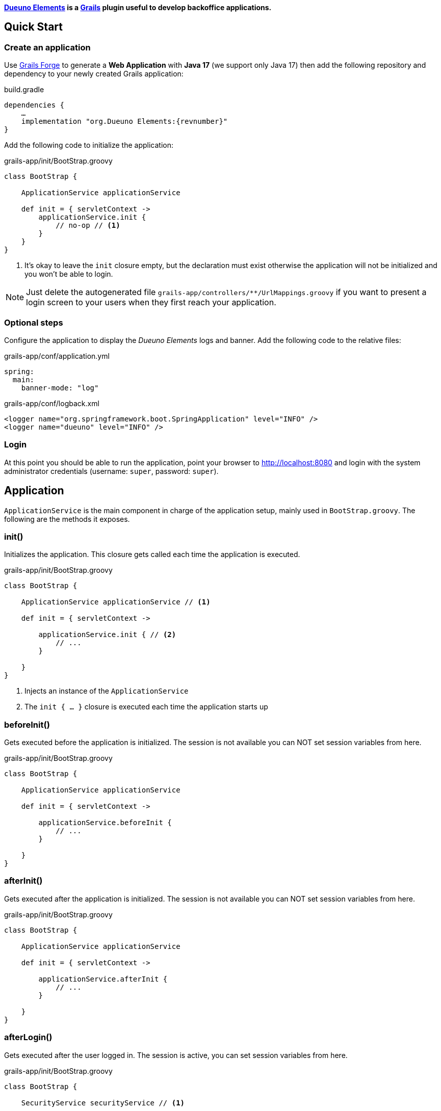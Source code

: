 
*<<1-introduction.adoc#_goals, Dueuno Elements>> is a https://grails.org/[Grails,window=_blank] plugin useful to develop backoffice applications.*

== Quick Start
=== Create an application
Use https://start.grails.org[Grails Forge,window=_blank] to generate a *Web Application* with *Java 17* (we support only Java 17) then add the following repository and dependency to your newly created Grails application:

.build.gradle
[source,groovy,subs="attributes,normal"]
----
dependencies {
    ...
    implementation "org.Dueuno Elements:{revnumber}"
}
----

Add the following code to initialize the application:

.grails-app/init/BootStrap.groovy
[source,groovy]
----
class BootStrap {

    ApplicationService applicationService

    def init = { servletContext ->
        applicationService.init {
            // no-op // <1>
        }
    }
}
----
<1> It's okay to leave the `init` closure empty, but the declaration must exist otherwise the application will not be initialized and you won't be able to login.

NOTE: Just delete the autogenerated file `grails-app/controllers/**/UrlMappings.groovy` if you want to present a login screen to your users when they first reach your application.

=== Optional steps
Configure the application to display the _Dueuno Elements_ logs and  banner. Add the following code to the relative files:

.grails-app/conf/application.yml
[source,yaml]
----
spring:
  main:
    banner-mode: "log"
----

.grails-app/conf/logback.xml
[source,xml]
----
<logger name="org.springframework.boot.SpringApplication" level="INFO" />
<logger name="dueuno" level="INFO" />
----

=== Login
At this point you should be able to run the application, point your browser to http://localhost:8080[window=_blank] and login with the system administrator credentials (username: `super`, password: `super`).

[[application]]
== Application
`ApplicationService` is the main component in charge of the application setup, mainly used in `BootStrap.groovy`. The following are the methods it exposes.

=== init()
Initializes the application. This closure gets called each time the application is executed.

.grails-app/init/BootStrap.groovy
[source,groovy]
----
class BootStrap {

    ApplicationService applicationService // <1>

    def init = { servletContext ->

        applicationService.init { // <2>
            // ...
        }

    }
}
----
<1> Injects an instance of the `ApplicationService`
<2> The `init { ... }` closure is executed each time the application starts up

=== beforeInit()
Gets executed before the application is initialized. The session is not available you can NOT set session variables from here.

.grails-app/init/BootStrap.groovy
[source,groovy]
----
class BootStrap {

    ApplicationService applicationService

    def init = { servletContext ->

        applicationService.beforeInit {
            // ...
        }

    }
}
----

=== afterInit()
Gets executed after the application is initialized. The session is not available you can NOT set session variables from here.

.grails-app/init/BootStrap.groovy
[source,groovy]
----
class BootStrap {

    ApplicationService applicationService

    def init = { servletContext ->

        applicationService.afterInit {
            // ...
        }

    }
}
----

=== afterLogin()
Gets executed after the user logged in. The session is active, you can set session variables from here.

.grails-app/init/BootStrap.groovy
[source,groovy]
----
class BootStrap {

    SecurityService securityService // <1>

    def init = { servletContext ->

        securityService.afterLogin {
            // ...
        }

    }
}
----
<1> Injects an instance of the `SecurityService`

=== afterLogout()
Gets executed after the user logged in. The session is NOT active, you can NOT manage session variables from here.

.grails-app/init/BootStrap.groovy
[source,groovy]
----
class BootStrap {

    SecurityService securityService // <1>

    def init = { servletContext ->

        securityService.afterLogout {
            // ...
        }

    }
}
----
<1> Injects an instance of the `SecurityService`

=== onInstall()
Installs the application. This closure gets called only once when the application is run for the first time. It is executed for the DEFAULT tenant and when a new tenant is created from the super admin GUI.

.grails-app/init/BootStrap.groovy
[source,groovy]
----
class BootStrap {

    ApplicationService applicationService

    def init = { servletContext ->

        applicationService.onInstall { String tenantId -> //<1>
            // ...
        }

    }
}
----
<1> The `tenantId` tells what tenant is being installed

=== onSystemInstall()
Gets executed only the first time the application is run.

.grails-app/init/BootStrap.groovy
[source,groovy]
----
class BootStrap {

    ApplicationService applicationService

    def init = { servletContext ->

        applicationService.onSystemInstall {
            // ...
        }

    }
}
----

=== onPluginInstall()
Gets executed only the first time the application is run. It is used to install plugins.

.grails-app/init/BootStrap.groovy
[source,groovy]
----
class BootStrap {

    ApplicationService applicationService

    def init = { servletContext ->

        applicationService.onPluginInstall { String tenantId ->
            // ...
        }

    }
}
----

=== onDevInstall()
Gets executed only once if the application is run from the IDE (only when the development environment is active). You can use this to preload data to test the application.

This closure will NOT be executed when the application is run as JAR, WAR or when the test environment is active.

.grails-app/init/BootStrap.groovy
[source,groovy]
----
class BootStrap {

    ApplicationService applicationService

    def init = { servletContext ->

        applicationService.onDevInstall { String tenantId ->
            // ...
        }

    }
}
----

=== onUpdate()
On application releases, may you need to update the database or any other component, you can programmatically do it adding an `onUpdate` closure.

These closures get executed only once when the application starts up. The execution order is defined by the argument, in alphabetical order.

.grails-app/init/BootStrap.groovy
[source,groovy]
----
class BootStrap {

    ApplicationService applicationService

    def init = { servletContext -> // <1>

        applicationService.onUpdate('2021-01-03') { String tenantId ->
            println "${tenantId}: UPDATE N.2"
        }

        applicationService.onUpdate('2021-01-02') { String tenantId ->
            println "${tenantId}: UPDATE N.1"
        }

        applicationService.onUpdate('2021-01-05') { String tenantId ->
            println "${tenantId}: UPDATE N.4"
        }

        applicationService.onUpdate('2021-01-04') { String tenantId ->
            println "${tenantId}: UPDATE N.3"
        }
    }
}
----
<1> The closures will be executed in the following order based on the specified version string: `2021-01-02`, `2021-01-03`, `2021-01-04`, `2021-01-05`.

=== registerPrettyPrinter()
Registers a string template to render an instance of a specific _Class_. A pretty printer can be registered with just a name, in this case it must be explicitly assigned to a Control when defining it.

.grails-app/init/BootStrap.groovy
[source,groovy]
----
class BootStrap {

    ApplicationService applicationService

    def init = { servletContext ->

        applicationService.init {
            registerPrettyPrinter(TProject, '${it.name}') //<1>
            registerPrettyPrinter('PROJECT_ID', '${it.padLeft(4, "0")}') // <2>
        }

    }
}
----
<1> Registers a pretty printer for the `TProject` domain class. The `it` variable will refer to an instance of a `TProject` in this case we will display the `name` property
<2> Registers a pretty printer called `PROJECT_ID`. Since we know that the project id is going to be a `String` we can call the `padLeft()` method on it

=== registerTransformer()
Registers a callback used to render an instance of a specific _Class_. To make it work it must be explicitly assigned to a Control when defining it.

NOTE: The closure will receive the value that is being transformed and must return a _String_.

****
IMPORTANT: Be careful when using transformers since it may impact performances when the closure takes long time to execute.
****

.grails-app/init/BootStrap.groovy
[source,groovy]
----
class BootStrap {

    ApplicationService applicationService
    SecurityService securityService

    def init = { servletContext ->

        applicationService.init {
            registerTransformer('USER_FULLNAME') { Object value ->
                return securityService.getUserByUsername(value).fullname
            }
        }

    }
}
----

=== registerCredits()
Registers a role along with the people who took that role during the development of the project. When a credit reference is registered a new menu item will appear in the _User Menu_.

.grails-app/init/BootStrap.groovy
[source,groovy]
----
class BootStrap {

    ApplicationService applicationService

    def init = { servletContext ->

        applicationService.init {
            registerCredits('Application Development', 'Francesco Piceghello', 'Gianluca Sartori')
        }

    }
}
----

[[features]]
== Features
A _Dueuno Elements_ application is a container for a finite set of features that you want to expose to the users. Features are defined in the `init` closure. The main menu on the right side of the GUI lists all the features accessible by a user depending on its privileges.

Once defined, features are than implemented in <<controllers>>.

[[registerFeature]]
=== registerFeature()
Registers a Feature.

.grails-app/init/BootStrap.groovy
[source,groovy]
----
class BootStrap {

    ApplicationService applicationService

    def init = { servletContext ->

        applicationService.init {
            registerFeature(
                    controller: 'book', // <1>
                    action: 'index', // <2>
                    icon: 'fa-book', // <3>
                    authorities: ['ROLE_CAN_EDIT_BOOKS'] // <4>
            )
            registerFeature(
                    controller: 'read',
                    icon: 'fa-glasses',
            )

            registerFeature(
                    controller: 'configuration', // <5>
            )
            registerFeature(
                    parent: 'configuration', // <6>
                    controller: 'authors',
                    icon: 'fa-user',
            )
            registerFeature(
                    parent: 'configuration',
                    controller: 'publishers',
                    icon: 'fa-user-shield',
            )
        }

    }
}
----
<1> Name of the controller that implements the feature
<2> Name of the action to execute when the feature is clicked (default: `index`)
<3> Menu item icon, you can choose one from https://fontawesome.com/[Font Awesome,window=_blank]
<4> The feature will be displayed only to the users configured with the roles in the list (default: `ROLE_USER`)
<5> A feature with just a controller can be created to group features. This will become the parent feature.
<6> Tells the feature which one is its parent

****
IMPORTANT: The controller class must be annotated with `@Secured(['ROLE_CAN_EDIT_BOOKS'])` to actually block all users without that authority from accessing the feature. See: <<controllers>>
****

Available options:

[cols="2,2,6a"]
|===
|Name|Type|Description

|`controller`
|`String`
|The name of the controller that implements the feature

|`action`
|`String`
|_(OPTIONAL)_ The name of the action to execute (default: `index`)

|`params`
|`Map<String, Object>`
|_(OPTIONAL)_ Parameters to add when calling the `action` or `url`

|`submit`
|`List<String>`
|_(OPTIONAL)_ List of the component names that will be processed to retrieve the values to be passed when calling the `action` or `url`

|`icon`
|`String`
|_(OPTIONAL)_ Menu item icon, you can choose one from https://fontawesome.com/[Font Awesome,window=_blank]

|`authorities`
|`List<String>`
|_(OPTIONAL)_ The feature will be displayed only to the users configured with the roles in the list (default: `ROLE_USER`)

|`favourite`
|`Boolean`
|_(OPTIONAL)_ If `true` the feature will be displayed on the bookmark page as well (accessible clicking the home menu)

|`url`
|`String`
|_(OPTIONAL)_ An absolute URL. When specified it takes precedence so `controller` and `action` won't be taken into account

|`direct`
|`Boolean`
|_(OPTIONAL)_ Menu items are URLs managed by _Dueuno Elements_. When set to `true` the URL gets managed directly by the browser without any processing

|`target`
|`String`
|_(OPTIONAL)_ The feature will be displayed in a new browser tab with the provided name

|`targetNew`
|`String`
|_(OPTIONAL)_ The feature will be displayed in a new browser tab (`_blank`)

|`confirmMessage`
|`String`
|_(OPTIONAL)_ Message to display before the feature is displayed giving the option to cancel or confirm the operation

|`infoMessage`
|`String`
|_(OPTIONAL)_ If set, the message will be displayed instead of the feature
|===

=== registerUserFeature()
Registers a Feature in the _User Menu_. For the available options see: <<registerFeature>>

.grails-app/init/BootStrap.groovy
[source,groovy]
----
class BootStrap {

    ApplicationService applicationService

    def init = { servletContext ->

        applicationService.init {
            registerUserFeature(
                    controller: 'manual',
                    icon: 'fa-book',
                    targetNew: true,
            )
        }

    }
}
----

[[controllers]]
== Controllers & Actions

=== Controllers
A controller is a container for a set of actions. When a user interacts with the GUI an Action could be called to execute some logic. Actions are grouped in controllers so we can split and organize the application to fit the business domain.

A Controller is a Groovy class and each method is an Action. In the following example we see the structure of a _Dueuno Elements_ controller for a CRUD operation.

.grails-app/controllers/BookController.groovy
[source,groovy]
----
@Secured(['ROLE_CAN_EDIT_BOOKS']) // <1>
class BookController implements ElementsController { // <2>

    def index() {
        // will display a list of books
    }

    def create() { //<3>
        // will display a form with book title and author
    }

    def onCreate() { // <3>
        // will create the book record on the database
    }

    def edit() {
        // will display the details of a book
    }

    def onEdit() {
        // will update the book record on the database
    }

    def onDelete() {
        // will delete a book from the database
    }
}
----
<1> The `@Secured` annotation let all the actions from this controller be accessed only by users with the `ROLE_CAN_EDIT_BOOKS` authority.
<2> Implementing `ElementsController` the _Dueuno Elements_ API will become available
<3> As a convention, all actions building and displaying a GUI are named after a verb or a name while all actions that execute a business logic are identified by a name starting with `on`.

=== Actions
An Action can implement an interactive Graphic User Interface (GUI) or act as an entry point to do some business logic and, if needed, update the user interface.

We don't implement the business logic directly into actions, we do it into https://docs.grails.org/latest/guide/services.html[Grails Services,window=_blank], following Grails conventions and best practices.

To display a GUI we need to build one using <<contents>> and <<components>>. In the following example we create a GUI to list, create and edit books:

.grails-app/controllers/BookController.groovy
[source,groovy]
----
@Secured(['ROLE_CAN_EDIT_BOOKS'])
class BookController implements ElementsController {

    BookService bookService // <1>

    def index() {
        def c = createContent(ContentList) // <2>

        c.table.with {
            columns = [
                    'title',
                    'author',
            ]
            body = bookService.list()
        }

        display content: c
    }

    private buildForm(Map obj = null) {
        def c = obj // <3>
                ? createContent(ContentEdit)
                : createContent(ContentCreate)

        c.form.with {
            addField(
                    class: TextField,
                    id: 'title',
            )
            addField(
                    class: TextField,
                    id: 'author',
            )
        }

        if (obj) {
            c.form.values = obj
        }

        return c
    }

    def create() {
        def c = buildForm()
        display content: c, modal: true
    }

    def edit() {
        def book = bookService.get(params.id)
        def c = buildForm(book)
        display content: c, modal: true
    }
}
----
<1> The `BookService` service implements the business logic
<2> `createContent()` instantiates one of the available <<contents>> to display a list of records
<2> Each action ends with a `display` statement that renders the composed GUI to the browser
<3> The GUI we build for the `create` and `edit` actions is the same. We make sure to use the appropriate content for creating and editing (See <<contents>>)

We implement a `BookService` service with CRUD operations to manage a simple in memory database.

.grails-app/services/BookService.groovy
[source,groovy]
----
class BookService {

    private static final data = [
            [id: 1, title: 'The Teachings of Don Juan', author: 'Carlos Castaneda', description: 'This is a nice fictional book'],
            [id: 2, title: 'The Antipodes of the Mind', author: 'Benny Shanon', description: 'This is a nice scientific book'],
    ]

    List<Map> list() {
        return data
    }

    Map get(Serializable id) {
        return data.find { it.id == id }
    }

    void create(Map record) {
        record.id = data.size() + 1
        data.add(record)
    }

    void update(Map record) {
        if (!record.id) throw new Exception("'id' required to update a record!")
        Map item = data.find { it.id == record.id }
        if (item) {
            item.title == record.title
            item.author = record.author
        }
    }

    void delete(Serializable id) {
        data.removeAll { it.id == id }
    }
}
----

Book listing:

image::../images/reference-book-list.png[Book listing]

Editing a book:

image::../images/reference-book-edit.png[Editing a book]

[[validation]]
=== Validation
Input from the user must be validated before we can save it. We can use the standard https://docs.grails.org/latest/guide/validation.html[Gails Validation,window=_blank] to make this happen.

For the purpose of this document we are going to use the https://docs.grails.org/latest/guide/validation.html#:~:text=11.6%20Applying%20Validation%20to%20Other%20Classes[Validateable Trait,window=_blank] to check that the fields are not null and the title is unique. Please refer to the https://docs.grails.org/latest/guide/validation.html[Grails Validation,window=_blank] documentation to see all possible options.

.grails-app/controllers/BookValidator.groovy
[source,groovy]
----
class BookValidator implements Validateable {

    String title
    String author

    BookService bookService

    static constraints = {
        title validator: { Object val, BookValidator obj, Errors errors ->
            if (obj.bookService.getByTitle(val)) {
                errors.rejectValue('title', 'unique')
            }
        }
    }
}
----

When rejecting values you can use the following default messages:
[cols="2,8a"]
|===
|Code|Message

|`range.toosmall`
|Value between {3} and {4}
|`range.toobig`
|Value between {3} and {4}
|`matches.invalid`
|Does not match pattern [{3}]
|`notEqual`
|Cannot be {3}
|`not.inList`
|Choose one of {3}
|`max.exceeded`
|Maximum value {3}
|`maxSize.exceeded`
|Maximum size {3}
|`min.notmet`
|Minimum value {3}
|`minSize.notmet`
|Minimum size {3}
|`url.invalid`
|Not a valid URL
|`email.invalid`
|Not a valid e-mail
|`creditCard.invalid`
|Not a valid card number
|`unique`
|Already exists
|`nullable`
|Required
|`blank`
|Required
|===

We can now implement the whole CRUD interface:

.grails-app/controllers/BookController.groovy
[source,groovy]
----
class BookController implements ElementsController {

    BookService bookService

    def index() {
        def c = createContent(ContentList)

        c.table.with {
            columns = [
                    'title',
                    'author',
            ]
            body = bookService.list()
        }

        display content: c
    }

    private buildForm(Map obj = null) {
        def c = obj
                ? createContent(ContentEdit)
                : createContent(ContentCreate)

        c.form.with {
            addField(
                    class: TextField,
                    id: 'title',
            )
            addField(
                    class: TextField,
                    id: 'author',
            )
        }

        if (obj) {
            c.form.values = obj
        }

        return c
    }

    def create() {
        def c = buildForm()
        display content: c, modal: true
    }

    def onCreate(BookValidator obj) { // <2>
        if (obj.hasErrors()) {
            display errors: obj // <1>
            return
        }

        bookService.create(params)
        display action: 'index'
    }

    def edit() {
        def book = bookService.get(params.id)
        def c = buildForm(book)
        display content: c, modal: true
    }

    def onEdit(BookValidator obj) { // <2>
        if (obj.hasErrors()) {
            display errors: obj // <1>
            return
        }

        bookService.update(params)
        display action: 'index'
    }

    def onDelete() { // <2>
        try {
            bookService.delete(params.id)
            display action: 'index'

        } catch (Exception e) {
            display exception: e
        }
    }
}
----
<1> We use our `BookValidator` class to make sure the fields are not `null` and the title is unique and, in case, highlight the invalid fields
<2> The name of these methods is defined by the `ContentList`, `ContentCreate` and `ContentEdit` contents, you can see them in your browser hovering the mouse over the `Delete`, `Create` and `Save` buttons (look the bottom left of your browser to see which URL is going to be called when clicking the buttons)

image::../images/reference-book-validation.png[Book listing]

=== Internationalization (i18n)
When building the GUI, _Dueuno Elements_ automatically suggests labels for any relevant component requiring a text. To translate those labels we just copy them to its corresponding `grails-app/i18n/messages_*.properties` file giving them a translation.

For example to enable the English and Italian languages we can do as follows.

English:

.grails-app/i18n/messages.properties.groovy
[source]
----
shell.book=Books
shell.read=Read
book.index.header.title=Books
book.create.header.title=New Book
book.edit.header.title=Book
book.title=Title
book.author=Author
----

image::../images/reference-book-list-en.png[Book listing]
image::../images/reference-book-edit-en.png[Editing a book]

Italian:

.grails-app/i18n/messages_it.properties.groovy
[source]
----
shell.book=Libri
shell.read=Leggi
book.index.header.title=Libri
book.create.header.title=Nuovo libro
book.edit.header.title=Libro
book.title=Titolo
book.author=Autore
----

image::../images/reference-book-list-it.png[Book listing]
image::../images/reference-book-edit-it.png[Editing a book]

The _User Menu_ will automatically display the available languages based on the presence of their language files.

image::../images/reference-book-languages.png[Available languages]

=== display()
The most relevant feature of _Dueuno Elements_ is the `display` method. It renders the GUI on the server and sends is to the browser.

You can call `display` with one or more of the following parameters:

[cols="2,2,6a"]
|===
|Name|Type|Description

|`controller`
|`String`
|The name of the controller to redirect to. If no `action` is specified the `index` action will be displayed

|`action`
|`String`
|The name of the action to redirect to. If no `controller` is specified the current controller will be used

|`params`
|`Map<String, Object>`
|The params to pass when redirecting to a `controller` or `action`

|`content`
|`PageContent`
|The content to display (See <<contents>>)

|`transition`
|`Transition`
|The transition to display (See <<transitions>>)

|`modal`
|`Boolean`
|Whether to display the content in a modal dialog or not

|`wide`
|`Boolean`
|When displaying the content as `modal` the dialog will be wider.

|`fullscreen`
|`Boolean`
|When displaying the content as `modal` the dialog will fit the whole browser window size.

|`closeButton`
|`Boolean`
|When displaying the content as `modal` the dialog will present a close button on the top-left side to let the user close the dialog cancelling the operation (Default: `true`).

|`errors`
|`org.springframework.validation.Errors`
|Validation errors to display (See <<validation>>)

|`errorMessage`
|`String`
|Message to display in a message box to the user

|`exception`
|`Exception`
|Exception to display in a message box to the user

|`message`
|`String`
|Message to display in a message box to the user
|===

[[transitions]]
== Transitions
A Transition is a set of instructions sent from the server to the client (browser) to alter the currently displayed content. For instance, when selecting a book from a list we want a text field to be populated with its description. To implement such behaviours we use transitions.

NOTE: Please refer to <<controls>> and <<components>> to see what events are available to each component.

NOTE: Refer to <<websockets>> to understand how to trigger events programmatically from sources other than the user input.

.grails-app/controllers/ReadController.groovy
[source,groovy]
----
class ReadController implements ElementsController {

    BookService bookService

    def index() {
        def c = createContent(ContentForm)

        c.header.removeNextButton()

        c.form.with {
            addField(
                    class: Select,
                    id: 'book',
                    optionsFromRecordset: bookService.list(),
                    onChange: 'onChangeBook', // <1>
            )
            addField(
                    class: Textarea,
                    id: 'description',
            )
        }

        display content: c
    }

    def onChangeBook() {
        def t = createTransition() // <2>
        def book = bookService.get(params.book)

        if (book) {
            t.set('description', book.description) // <3>
            t.set('description', 'readonly', true) // <4>
        } else {
            t.set('description', null)
            t.set('description', 'readonly', false)
        }

        display transition: t
    }
}
----
<1> We tell the `Select` field which action to execute when the `change` event occurs (See <<events>>)
<2> We create a new Transition
<3> The `set` method sets the value of the `description` field
<4> We also set the `Textarea` to a `readonly` state

image::../images/reference-book-transition.png[onChange transition]

To finish it up we register a Pretty Printer for the book record and tell the 'Select' control to use it to display the items.

.grails-app/init/BootStrap.groovy
[source,groovy]
----
class BootStrap {

    ApplicationService applicationService

    def init = { servletContext ->
        applicationService.init {

            registerPrettyPrinter('BOOK', '${it.title} - ${it.author}') // <1>

        }
    }
}
----
<1> A pretty printer called `BOOK` will display each book by title and author. The `it` variable refers to an instance of the book record (a `Map` in this case)

.grails-app/controllers/ReadController.groovy
[source,groovy]
----
class ReadController implements ElementsController {
    ...

        addField(
                class: Select,
                id: 'book',
                optionsFromRecordset: bookService.list(),
                prettyPrinter: 'BOOK', // <1>
                onChange: 'onChangeBook',
        )

    ...
}
----
<1> We configure the `Select` control to use the `BOOK` pretty printer to format the books

image::../images/reference-book-transition-pretty.png[onChange transition]

[[exceptions]]
== Exceptions

When developing the application all unhandled exceptions will be rendered to the browser as follows.

NOTE: In production, all the details will be hidden and just the `sad face` will be displayed.

image::../images/reference-book-exception.png[onChange transition]

To display a message box instead you can add an Exception handler to the controller:

.grails-app/controllers/ReadController.groovy
[source,groovy]
----
class ReadController implements ElementsController {

    def handleException(Exception e) {
        display exception: e
    }

    def handleMyCustomException(MyCustomException e) {
        display exception: e
    }

}
----

image::../images/reference-book-exception-handled.png[onChange transition]

[[contents]]
== Contents

Contents are the canvas to each feature. You can create a `ContentBlank`, which is a plain empty canvas, and add <<components>> to it. This is not something you will usually want to do since _Dueuno Elements_ provides pre-assembled contents to be used right away.

Components are added to the content on a _vertical stripe_ one after the other. We can not layout components, to create a layout we need to use the `Form` component or we can create a custom component.

=== ContentBase

Embeds a `Header` and a _Confirm_ `Button` that submits a component called `form` (not provided) to an action called `onConfirm`.

=== ContentForm
Extends `ContentBase` and embeds a `Form` called `form`.

=== ContentCreate
Extends `ContentForm` and provides a _Create_ `Button` that submits the `form` component to an action called `onCreate`.

=== ContentEdit
Extends `ContentForm` and provides a _Save_ `Button` that submits the `form` component to an action called `onEdit`.

=== ContentList
Extends `ContentBase` and embeds a `Table` component. Provides a _New_ `Button` that redirects to an action called `create`.

The `Table` component is configured to present and _Edit_ and a _Delete_ `Button` for each displayed row. The _Edit_ `Button` submits the raw id to an action called `edit` while the _Delete_ `Button` asks for confirmation before redirecting to an action called `onDelete`.

[[components]]
== Components
Everything in _dueuno_elements_ is a `Component`. A component is itself a tiny web application. Each component is built with at least an HTML view, a CSS styling and a JavaScript logic. A Component can provide a supporting `Service` or `Controller`.

Unless we want to create a new component there is no need to know HTML, CSS or JavaScript to develop a _Dueuno Elements_ application.

Each component extends the base class `Component` so each component share the following properties and methods.

==== Properties
[cols="2,2,6a"]
|===
|Property|Type|Description

|`id`
|`String`
|Id of the component instance. This is mandatory, it must be unique and provided in the constructor.
|`visible`
|`Boolean`
|Shows or hides the component without changing the layout (Default: `true`)
|`display`
|`Boolean`
|Displays or hides the component, adding or removing it from the layout (Default: `true`)
|`readonly`
|`Boolean`
|Readonly controls are disabled (Default: `false`)
|`skipFocus`
|`Boolean`
|The component won't participate in keyboard or mouse selection (focus) (Default: `false`)
|`sticky`
|`Boolean`
|The component is sticky on top
|`containerSpecs`
|`Map`
|Contains instructions for the container. The container component may or may not respect them, see the documentation for the specific container component.
|`textColor`
|`String`
|The text color, CSS format
|`backgroundColor`
|`String`
|Background color, CSS format
|`cssClass`
|`String`
|Custom CSS class to apply. The CSS class must be a https://getbootstrap.com/[Bootstrap,window=_blank]] CSS class or a cusom one declared into the `grails-app/assets/dueuno/custom/application.css` file. See <<custom-css>>
|`cssStyle`
|`String`
|Custom CSS inline style.
|===

==== Methods
[cols="2,8a"]
|===
|Method|Description

|`addComponent(Map)`
|Adds a component as children. See <<components>>.
|`addControl(Map)`
|Adds a control as children. See <<controls>>.
|`on(Map)`
|Configures an event. See <<events>>.
|===

[[header_]]
=== Header
A `Header` is a bar at the top of the `Content` area. It can be sticky on top or it can scroll with the content. Its main purpose is to hold navigation buttons.

A `Header` can have a `backButton` on the left and a `nextButton` on the right. In the middle we can find the `title`.

==== Properties
[cols="2,2,6a"]
|===
|Property|Type|Description

|`sticky`
|`Boolean`
|When set to `true` the header will stick on top. When a `backButton` or `nextButton` is added to the header than `sticky` is automatically set to `true` to let the user reach the buttons even if the content has been scrolled down. To force the header to scroll with the content explicitly set sticky to `false`.
|`title`
|`String`
|The title to display
|`titleArgs`
|`List`
|Args to be used when indexing an i18n message. Eg: in `messages.properties` exists the following property `book.index.header.title=Books for {0} {1}` and `titleArgs = ['Mario', 'Rossi']`. The `title` will result in `Books for Mario Rossi`.
|`icon`
|`String`
|An icon to be displayed before the `title`. We can choose one from https://fontawesome.com/[Font Awesome,window=_blank]
|`hasBackButton`
|`Boolean`
|`true` if a `backButton` has been added
|`hasNextButton`
|`Boolean`
|`true` if a `nextButton` has been added
|`backButton`
|`Button`
|The back button object. See <<button>>
|`nextButton`
|`Button`
|The next button object. See <<button>>
|===

==== Methods
[cols="2,8a"]
|===
|Method|Description

|`addBackButton(Map)`
|Add the backButton. Accepts the arguments of <<button>>
|`removeBackButton()`
|Removes the backButton.
|`addNextButton(Map)`
|Add the nextButton. Accepts the arguments of <<button>>
|`removeNextButton()`
|Removes the nextButton.
|===

[[table]]
=== Table
A `Table` is a convenient way to display a recordset.

Each table can implement some <<table-filters>> and each row can have its own set of action buttons. For each row, depending on the logged in user and the status of the record we can define which actions are available.

==== Properties
[cols="2,2,6a"]
|===
|Property|Type|Description

|`columns`
|`List<String>`
|A list of column names to display. Each column name must match the recordset column name to automatically display its values.
[source,groovy]
----
    c.table.with {
        columns = [
            'title',
            'author',
        ]
    }
----
|`keys`
|`List<String>`
|List of key names. When specified, a new column will be created for each key. The keys will be automatically submitted when a row action is activated.
[source,groovy]
----
c.table.with {
    keys = [
        'publisher_id',
    ]
}
----
|`sortable`
|`Map<String, String>`
|Defines the sortable columns
[source,groovy]
----
c.table.with {
    sortable = [
        title: 'asc',
    ]
}
----
|`sort`
|`Map<String, String>`
|Defines the sorting of the recordset. It takes precedence over the `sortable` property and forces the specified sorting.
[source,groovy]
----
c.table.with {
    sort = [
        title: 'asc',
    ]
}
----
|`submit`
|`List<String>`
|The name of the column names whose values must be included when the table is submitted by a <<button>> or <<link>>.
[source,groovy]
----
c.table.with {
    submit = [
        'author',
    ]
}
----
|`labels`
|`Map<String, String>`
|Programmatically change the label of the specified columns.
[source,groovy]
----
c.table.with {
    labels = [
        author: '-',
    ]
}
----
|`transformers`
|`Map<String, String>`
|Sets a transformer to a column. Each value of that column will be processed by the specified transformer (See <<registerTransformer()>>)
[source,groovy]
----
c.table.with {
    transformers = [
        title: 'UPPERCASE_TITLE',
    ]
}
----
|`prettyPrinters`
|`Map<String, Object>`
|Sets a pretty printer to a column. Each value of that column will be processed by the specified pretty printer (See <<registerPrettyPrinter()>>)
[source,groovy]
----
c.table.with {
    prettyPrinter = [
        title: 'UPPERCASE_TITLE',
    ]
}
----
|`prettyPrinterProperties`
|`Map<String, Map>`
|Sets some pretty printer properties to a column. Each value of that column will be processed by the specified properties (See <<pretty-printer-properties>>)
[source,groovy]
----
c.table.with {
    prettyPrinterProperties = [
        salary: [
            highlightNegative: false,
            renderZero: '-',
        ],
        name: [
            renderMessagePrefix: true,
        ],
    ]
}
----
|`stickyHeader`
|`Boolean`
|If `true` the table header will stick to top when scrolling. Not available in modals (Default: `true`)
|`filters`
|`TableFilters`
|To define table filters:
[source,groovy]
----
c.table.with {
    filters.with {
        addField(
            class: TextField,
            id: 'title',
            cols: 6,
        )
        addField(
            class: TextField,
            id: 'author',
            cols: 6,
        )
    }
}

Map filters = c.table.filters.values // <1>
----
<1> The submitted values of the filters fields. See <<table-filters>>

|`displayActions`
|`Boolean`
|Whether to display the row action buttons or not (Default: `true`)
|`displayHeader`
|`Boolean`
|Whether to display the table header or not (Default: `true`)
|`displayFooter`
|`Boolean`
|Whether to display the table footer or not (Default: `true`)
|`displayPagination`
|`Boolean`
|Whether to display the table pagination or not (Default: `true`)
|`enableComponents`
|`Boolean`
|Whether to render the table to host custom components on its cells or not. Enabling this feature slows down the rendering (Default: `false`)
|`rowHighlight`
|`Boolean`
|Whether to highlight the rows on mouse pointer hover (Default: `true`)
|`rowStriped`
|`Boolean`
|Whether to set the zebra style or not (Default: `false`)
|`noResults`
|`Boolean`
|Whether to display a box with an icon and a text when the table has no results (Default: `true`)
|`noResultsIcon`
|`String`
|The icon ti display when the table has no results. Choose one from https://fontawesome.com/[Font Awesome,window=_blank].
|`noResultsMessage`
|`String`
|The message to display when the table has no results.
|===

[[table-methods]]
==== Methods
[cols="2,8a"]
|===
|Method|Description

|`body`
|Assigns a recordset to the table body (See <<recordsets>>)
[source,groovy]
----
c.table.body = bookService.list()
----
|`footer`
|Assigns a recordset to the table footer (See <<recordsets>>)
[source,groovy]
----
c.table.footer = bookService.listTotals()
----
|`paginate`
|If set the table will paginate the results. Must be set to the total count of the records to show.
[source,groovy]
----
c.table.paginate = bookService.count()
----
|`eachRow`
|This closure gets called for each row displayed by the table. Don't execute slow code here since it will slow down the whole table rendering.
[source,groovy]
----
c.table.body.eachRow { TableRow row, Map values -> // <1>
    row.cells['title'] // <2>
    row.actions // <3>
}
----
<1> The record values
<2> See <<label>>
<3> See <<table-row-actions>>
|===

[[recordsets]]
==== Recordsets
What can we load a table with?

===== List of Lists
Loading a table with a List of Lists is possible, the sequence will determine how each column will be mapped to each value. There is no hard relationship between the displayed column name and the value.

For this reason we suggest using <<list-of-maps>> instead.

[source,groovy]
----
c.table.columns = [
    'title',
    'author',
    'description',
]

c.table.body = [
    ['The Teachings of Don Juan', 'Carlos Castaneda', 'This is a nice fictional book'],
    ['The Antipodes of the Mind', 'Benny Shanon', 'This is a nice scientific book'],
]
----

[[list-of-maps]]
===== List of Maps
We can load a table with a "recordset" style data structure like the List of Maps. This way each column will display exactly the value associated to the key of the record (`Map`) having the same name of the column.

[source,groovy]
----
c.table.columns = [
    'title',
    'author',
    'id',
]

c.table.body = [
    [id: '1', title: 'The Teachings of Don Juan', author: 'Carlos Castaneda', description: 'This is a nice fictional book'],
    [id: '2', title: 'The Antipodes of the Mind', author: 'Benny Shanon', description: 'This is a nice scientific book'],
]
----

===== List of POGOs
A List of _Plain Old Groovy Objects_ can also be used to load a table.

Given this POGO:
[source,groovy]
----
class Book {
    String id
    String title
    Strng author
    String description
}
----

We can load our table:

[source,groovy]
----
c.table.columns = [
    'title',
    'author',
    'id',
]

c.table.body = [
    new Book(id: '1', title: 'The Teachings of Don Juan', author: 'Carlos Castaneda', description: 'This is a nice fictional book'),
    new Book(id: '2', title: 'The Antipodes of the Mind', author: 'Benny Shanon', description: 'This is a nice scientific book'),
]
----

===== GORM Recordsets
Using a https://gorm.grails.org/latest/hibernate/manual/[GORM Recordset,window=_blank] is an easy way to load a table. See how to build a <<../user-guide/4-building-applications.adoc#building-crud, CRUD>>.

[source,groovy]
----
c.table.columns = [
    'title',
    'author',
]

c.table.body = TBook.list()
c.table.paginate = TBook.count()
----

[[table-row-actions]]
==== Row Actions
There are two ways to configure row actions. All at once and on a row basis. To set all rows to have the same actions we can set them up in the table namespace as follows:

[source,groovy]
----
c.table.with {
    columns = [
        'title',
        'author',
    ]
    actions.addAction(action: 'borrow') // <1>
    actions.addAction(action: 'return')
}
----
<1> See <<button>> for all the `Button` properties

If we need to configure the row actions depending on the record values or other logics we can do it from the `eachRow` closure.

[source,groovy]
----
c.table.with {
    columns = [
        'title',
        'author',
    ]

    body.eachRow {
        if (values.borrowed) {
            row.actions.addAction(action: 'return') // <1>
        } else {
            row.actions.addAction(action: 'borrow')
        }
    }
}
----
<1> See <<button>> for all the `Button` properties

[[table-group-actions]]
==== Group Actions
The table can be configured to select multiple rows ad apply to all of them the same action.

[source,groovy]
----
c.table.with {
    columns = [
        'title',
        'author',
    ]

    groupActions.addAction(action: 'return') // <1>
    groupActions.addAction(action: 'borrow')
}
----
<1> See <<button>> for all the `Button` properties

[[table-filters]]
=== TableFilters
Each table can have its own search `Form` to filter results. When submitting the filters, the action containing them will be reloaded and the filters values will be available in the Grails `params` map.

[source,groovy]
----
c.table.with {
    filters.with {
        addField(
            class: Select,
            optionsFromRecordset: bookService.list(),
            prettyPrinter: 'BOOK',
            id: 'book',
            cols: 4,
        )
        addField(
            class: TextField,
            id: 'search',
            cols: 8,
        )
    }

    Map filters = c.table.filters.values // <1>
}
----
<1> The submitted values of the filters fields.

==== Properties
[cols="2,2,6a"]
|===
|Property|Type|Description

|`isFiltering`
|`Boolean`
|`true` if the filters form has values in its fields
|`fold`
|`Boolean`
|Whether the filters form is displayed as folded or not at its first appearance. After that its folded state will be stored in the session (Default: `true`)
|`autoFold`
|`Boolean`
|If set to `true` the filters form will be folded each time a search is submitted (Default: `false`)
|===

==== Methods
[cols="2,8a"]
|===
|Method|Description

|`addField()`
|Adds a form field. See <<form-field>> and <<controls>>
|===

[[form]]
=== Form
A form is the component we use to layout <<components>> and <<controls>>. `Form` implements the grid system, once activated we have 12 columns we can use to arrange form fields horizontally.

When the application is accessed from a mobile phone all the fields will be displayed in a single column. This makes them usable when the available space is not enough to organise them in a meaningful way.

[source,groovy]
----
c.form.with {
    grid = true
    addField(
        class: TextField,
        id: 'title',
        cols: 6,
    )
    addField(
        class: TextField,
        id: 'author',
        cols: 6,
    )
}
----
<1> The submitted values of the filters fields. See <<table-filters>>

==== Properties
[cols="2,2,6a"]
|===
|Property|Type|Description

|`validate`
|`Class`
|A `grails.validation.Validateable` class or a GORM domain class used to automatically render the field as required. A red `*` will be displayed next to the field label if appropriate.
|`grid`
|`Boolean`
|Whether to activate the grid system or not (Default: `false`)
|`readonly`
|`Boolean`
|Sets all the form fields readonly (Default: `false`)
|===

==== Methods
[cols="2,8a"]
|===
|Method|Description

|`addField()`
|Adds a form field. See <<form-field>> and <<controls>>
|===

[[form-field]]
=== FormField
A form field wraps a `Control` with a label and sets it into the grid system. A `FormField` is automatically created each time we add a field to a `Form` calling its `addField()` method.

==== Properties
[cols="2,2,6a"]
|===
|Property|Type|Description

|`component`
|`Component`
|The contained component
|`label`
|`String`
|The field label
|`labelArgs`
|`List`
|A list of objects to pass to the localized message (Eg. when using `{0}` in `message.properties`)
|`helpMessage`
|`String`
|A help message
|`helpMessageArgs`
|`List`
|A list of objects to pass to the localized message (Eg. when using `{0}` in `message.properties`)
|`nullable`
|`Boolean`
|Whether to display the field as nullable or not. If set will override the form `validate` logic (See <<form>>) (Default: `true`)
|`displayLabel`
|`Boolean`
|If set to `false` the label will not be displayed. The space occupied by the label will be taken off the screen resulting in a different vertical positioning of the `Control`.
|`cols`
|`Integer`
|Defines how many columns of the grid system will be used to span the `Control` to. Its value must be between `1` and `12` included.
|`rows`
|`Integer`
|If the `Control` is a `multiline` one we can set how many lines it is going to occupy.
|===

[[button]]
=== Button
Buttons are key components of the GUI. We use buttons to let the user trigger actions. The `Button` component can provide the user with multiple actions to be executed.

A single button can display two directly accessible actions, the `defaultAction` and `tailAction` and a menu with a list of links, the `actionMenu`.

[%autowidth]
[cols="2,2,2"]
|===
|`defaultAction`|`tailAction`|`actionMenu`

|===

A simple button will have just the `defaultAction`.

[source,groovy]
----
c.form.with {
    def addBookField = addField( // <1>
        class: Button,
        id: 'addBook',
        action: 'addBook',
        submit: ['form'],
    )

    def button = addBookField.component
    button.addAction(controller: 'addAuthor')
}
----
<1> A `Button` can be initialized with the properties of an event (See <<events>> and `Link` (See <<link>>)

==== Properties
[cols="2,2,6a"]
|===
|Property|Type|Description

|`defaultAction`
|`Menu`
|The default action
|`tailAction`
|`Menu`
|The tail action
|`actionMenu`
|`Menu`
|The action menu
|`primary`
|`Boolean`
|When set to `true` the button color will use the `PRIMARY_BACKGROUND_COLOR` and `PRIMARY_TEXT_COLOR` tenant properties indicating that its role in the GUI is primary (See <<tenant-properties>>) (Default: `false`).
|`stretch`
|`Boolean`
|Set to `true` to let the button fill all the available horizontal space (Default: `false`).
|`group`
|`Boolean`
|If set to `true` all actions of the button will be displayed inline and directly accessible (Default: `false`).
|`maxWidth`
|`Integer`
|The max width in pixels that the button can reach.
|===

==== Events
[cols="2,8a"]
|===
|Event|Description

|`click`
|The event is triggered on mouse click or finger tab on touch devices
|===

[[menu]]
=== Menu
A menu is the component we use to organize the `Shell` and `Button` menus. It can hold a tree of items with a parent-children structure but we use only one level to group items (See <<features>>).

This component is meant for internal use only.

[[link]]
=== Link
Links are everywhere, they are in the `Shell` menus, in `Buttons` actions, `TextField` or `Select` actions, and they can be used as stand alone. Links and buttons share the same properties.

[source,groovy]
----
c.form.with {
    addField( // <1>
        class: Link,
        id: 'addBook',
        action: 'addBook',
        submit: ['form'],
        icon: 'fa-book',
    )
}
----
<1> A `Link` can be initialized with the properties of a <<Label>> and an event (See <<events>>)

==== Properties
[cols="2,2,6a"]
|===
|Property|Type|Description

|`icon`
|`String`
|Icon that graphically represents the link. Choose one from https://fontawesome.com/[Font Awesome,window=_blank].
|`image`
|`String`
|An SVG image that graphically represents the link. If specified a corresponding file must exist in the `grails-app/assets` folder.
|`text`
|`String`
|A label that describes the link, usually a code found in `messages.properties`

|`url`
|`String`
|Point to a specific URL
|`direct`
|`Boolean`
|Whether to render the whole html page (or raw http body) or a Transition
|`target`
|`String`
|Set a target name to open the page into a new browser tab. All links with te same target will display in the same tab.
|`targetNew`
|`Boolean`
|If set to `true` the link will display on a new tab each time it is clicked

|`modal`
|`Boolean`
|Whether to display the content in a modal dialog or not
|`wide`
|`Boolean`
|When displaying the content as `modal` the dialog will be wider.
|`fullscreen`
|`Boolean`
|When displaying the content as `modal` the dialog will fit the whole browser window size.
|`closeButton`
|`Boolean`
|When displaying the content as `modal` the dialog will present a close button on the top-left side to let the user close the dialog cancelling the operation (Default: `true`).
|`updateUrl`
|`Boolean`
|If set to `true` the browser address bar will be updated with the link destination URL, otherwise the browser will not update its address bar (Default: `false`) NOTE: Accessing from a mobile phone the address bar will never be updated to enhance the user experience.
|`animate`
|`String`
|Can be set to `fade`, `next` and `back`. At the moment only `fade` is implemented as a graphical transaction when changing content.

|`infoMessage`
|`String`
|If specified an info message will pop up, the link will never be executed
|`confirmMessage`
|`String`
|If specified a confirm message will pop up giving the user a chance to cancel the action
|===

==== Events
[cols="2,8a"]
|===
|Event|Description

|`click`
|The event is triggered on mouse click or finger tap on touch devices
|===

[[label]]
=== Label
A `Label` is a canvas for text and custom HTML.

[source,groovy]
----
c.form.with {
    addField(
        class: Label,
        id: 'label',
        html: '<b>This is a bold statement!</b>',
        textAlign: TextAlign.END,
        textWrap: TextWrap.LINE_WRAP,
    )
}
----

==== Properties
[cols="2,2,6a"]
|===
|Property|Type|Description

|`text`
|`Object`
|The text to display. If it’s a `Boolean` value a check will be displayed.
|`html`
|`String`
|An html string, useful to format text or insert links
|`url`
|`String`
|If specified the `text` will be a link to this URL
|`icon`
|`String`
|An icon to display before the text, you can choose one from https://fontawesome.com/[Font Awesome,window=_blank]
|`textAlign`
|`TextAlign`
|Determines the text horizontal alignment. It can be set to `DEFAULT`, `START`, `END` or `CENTER` (Default: `DEFAULT`).
|`textWrap`
|`TextWrap`
|Determines how the text is wrapped:

. `NO_WRAP` The text will be displayed in one line
. `SOFT_WRAP` The text will wrap when the max width of the container is reached. Lines breaks are NOT considered.
. `LINE_WRAP` Each line will be displayed in one line until the max width of the container is reached. Line breaks are taken in consideration.
. `LINE_BREAK` Each line will be displayed in one line. Line breaks are taken in consideration.
|`monospace`
|`Boolean`
|Use a monospaced font instead of the default one
|`border`
|`Boolean`
|Draws a coloured background. Useful when we want to display the label in a different color.
|`renderBoolean`
|`Boolean`
|If `true` a check symbol will be displayed, otherwise the text `true` or `false` will be displayed (Default: `true`).
|===

[[separator]]
=== Separator
Wa can use separators to space between a set of fields and another one in a form.

==== Properties
[cols="2,2,6a"]
|===
|Property|Type|Description

|`squeeze`
|`Boolean`
|Reduces the space the separator will introduce leaving just the space for the label
|===

[[key-press]]
=== KeyPress
We use the `KeyPress` component to intercept key pressed by the user on the GUI. Its main use is to integrate barcode readers but it can be used for any other scenario.

[source,groovy]
----
def c = createContent(ContentList)
c.addComponent(
    class: KeyPress,
    id: 'keyPress',
    action: 'onKeyPress', // <1>
)
----
<1> See <<events>> to configure the event

==== Properties
[cols="2,2,6a"]
|===
|Property|Type|Description

|`triggerKey`
|`String`
|Key pressed are stored into a buffer until a trigger key is pressed. When this happens the configured event is called. The trigger key can be any character or `Enter`. If set to blank `''` each key pressed will be immediately sent (Default: `Enter`).
|===

[[controls]]
== Controls
Controls are Components that can hold a value. Controls are the main way to interact with the application. We mainly use controls in forms to easily submit their values.

[[text-field]]
=== TextField
A text field.

[source,groovy]
----
c.form.addField(
    class: TextField,
    id: 'username',
    icon: 'fa-user',
)
----

==== Properties
[cols="2,2,6a"]
|===
|Property|Type|Description

|`icon`
|`String`
|An icon to display within the control, you can choose one from https://fontawesome.com/[Font Awesome,window=_blank]
|`prefix`
|`String`
|A text to display before the edit area of the control
|`maxSize`
|`Integer`
|Max number of characters the user can input
|`placeholder`
|`String`
|A text to display when the text area is empty
|`monospace`
|`yyy`
|Use a monospaced font instead of the default one
|`textTransform`
|`TextTransform`
|Transforms the input while typing. It may be one of the following:

. `UPPERCASE`
. `LOWERCASE`
. `CAPITALIZE` each word

|`pattern`
|`String`
|A RegEx pattern to accept only specific input (Eg. `'^[0-9\\.\\,]*$'` will accept only numbers, dots and columns)
|===

==== Methods
[cols="2,8a"]
|===
|Method|Description

|`addAction()`
|Adds an action button at the end of the control. See <<link>>.
|===

==== Events
[cols="2,8a"]
|===
|Event|Description

|`load`
|Triggered once the content is loaded
|`change`
|Triggered when the value changes
|===

[[select]]
=== Select
Displays a list of options to choose from.

==== Properties
[cols="2,2,6a"]
|===
|Property|Type|Description

|`optionsFromRecordset`
|`List<Map>` or `List<Object>` or `GORM Recordset`
|Options will be set from the recordset
|`optionsFromList`
|`List`
|Options will be set from the List items. The key of each item will match the value of the item itself.
|`optionsFromEnum`
|`Enum`
|Options will be set from the Enum. The key of each item will match the value of the item itself.
|`options`
|`Map`
|Options will be set from the Map items (key/value)
|`keys`
|`List<String>`
|List of column names to submit as the key for the selected option (Default: `['id']`)
|`prettyPrinter`
|`Class` or `String`
|Use the specified pretty printer to display the options. See <<registerPrettyPrinter()>>. If the registered pretty printer `Class` matches the item class, the pretty printer will be automatically applied.
|`transformer`
|`String`
|Name of the transformer to use to display the options. See <<registerTransformer()>>
|`messagePrefix`
|`String`
|Prefix to add to each item so it can be referred in `message.properties` files to localise it
|`renderMessagePrefix`
|`Boolean`
|Whether to display the `messagePrefix` or not (Default: `true`)
|`placeholder`
|`String`
|Displays a text when no option is selected
|`allowClear`
|`Boolean`
|If `true` the selection can be cleared
|`autoSelect`
|`Boolean`
|When there is only one available option in the list it will be automatically selected (Default: `true`)
|`multiple`
|`Boolean`
|Enables multiple selections (Default: `false`)
|`search`
|`Boolean`
|Displays a search box to filter the available options. It works on the client side, to search on the server we need to user the `search` event.
|`monospace`
|`Boolean`
|Use a monospaced font instead of the default one
|`searchMinInputLength`
|`Integer`
|Minimum number of characters to input before the search on the server can start. Works in combination with the `search` event.
|===

==== Methods
[cols="2,8a"]
|===
|Method|Description

|`Select.optionsFromRecordset(recordset: ...)`
|Returns a `Map` of options to be used in a transition. See <<select-server-search>>. Accepts a `Map`, you can set the following arguments: `keys`, `keysSeparator`, `prettyPrinter`, `transformer`, `messagePrefix`, `renderMessagePrefix`, `locale`.
|`Select.optionsFromList(list: ...)`
|Returns a `Map` of options to be used in a transition. See <<select-server-search>>. Accepts a `Map`, you can set the above arguments.
|`Select.optionsFromEnum(enum: ...)`
|Returns a `Map` of options to be used in a transition. See <<select-server-search>>. Accepts a `Map`, you can set the above arguments.
|`Select.options(options: ...)`
|Returns a `Map` of options to be used in a transition. See <<select-server-search>>. Accepts a `Map`, you can set the above arguments.
|===

==== Events
[cols="2,8a"]
|===
|Event|Description

|`load`
|Triggered once the content is loaded
|`change`
|Triggered when the value changes
|`search`
|Triggered when `searchMinInputLength` is reached
|===

[[select-server-search]]
==== Search on server
Example of setting up a server search.

[source,groovy]
----
c.form.with {
    addField(
        class: Select,
        id: 'activity',
        onLoad: 'onActivityLoad', // <1>
        onChange: 'onActivityChange',
        onSearch: 'onActivitySearch', // <2>
        searchMinInputLength: 0, // <3>
        submit: ['form'],
        allowClear: true,
    )
}
----
<1> The `load` event must return a single option to display
<2> The `search` event will return a list of matching options
<3> If `0` then the `search` event will be triggered as soon as the user clicks on the control to open the options list.

We need to create the following actions.

[source,groovy]
----
ActivityService activityService

def onActivityLoad() {
    def t = createTransition()
    def activities = activityService.list(id: params.activity) // <1>
    def options = Select.optionsFromRecordset(recordset: activities)
    t.set('activity', 'options', options)
    display transition: t
}

def onActivityChange() {
    def t = createTransition()
    // Do something...
    display transition: t
}

def onActivitySearch() {
    def t = createTransition()
    def activities = activityService.list(find: params.activity) // <2>
    def options = Select.optionsFromRecordset(recordset: activities)
    t.set('activity', 'options', options)
    display transition: t
}
----
<1> `params.activity` will hold the selected id
<2> `params.activity` will hold the search string


[[checkbox]]
=== Checkbox
A checkbox is a way to interact with `Boolean` values.

[source,groovy]
----
c.form.with {
    addField(
        class: Checkbox,
        id: 'fullscreen',
        displayLabel: false,
        cols: 3,
    )
}
----

==== Properties
[cols="2,2,6a"]
|===
|Property|Type|Description

|`text`
|`String`
|The text to display
|===

==== Events
[cols="2,8a"]
|===
|Event|Description

|`click`
|Not implemented yet
|===

[[multiple-checkbox]]
=== MultipleCheckbox
Manage multiple checkboxes as it was a Select control with many options. See <<Select>>.

[[textarea]]
=== Textarea
A text area who can span multiple lines of a form.

[source,groovy]
----
c.form.with {
    addField(
        class: Textarea,
        id: 'textarea',
        maxSize: 100,
        cols: 12,
        rows: 5,
    )
}
----

==== Properties
[cols="2,2,6a"]
|===
|Property|Type|Description

|`maxSize`
|`Integer`
|Max number of characters the user can input
|`monospace`
|`Boolean`
|Use a monospaced font instead of the default one
|===

==== Events
[cols="2,8a"]
|===
|Event|Description

|`change`
|Triggered when the value changes
|===

[[quantity-field]]
=== QuantityField
A text field to input quantities.

[source,groovy]
----
c.form.with {
    addField(
        class: QuantityField,
        id: 'quantity',
        defaultUnit: QuantityUnit.KM,
        availableUnits: quantityService.listAllUnits(),
    )
}
----

==== Properties
[cols="2,2,6a"]
|===
|Property|Type|Description

|`decimals`
|`Integer`
|How many decimal digits are allowed (Default: `2`).
|`negative`
|`Boolean`
|If negative values are allowed (Default: `false`).
|`unitOptions`
|`List`
|A list of units to select from
|`defaultUnit`
|`QuantityUnit`
|The default unit to display
|===

==== Events
[cols="2,8a"]
|===
|Event|Description

|`load`
|Triggered once the content is loaded
|`change`
|Triggered when the value changes
|===

[[money-field]]
=== MoneyField
A text field to input currency values.

[source,groovy]
----
c.form.with {
    addField(
        class: MoneyField,
        id: 'salary',
        decimals: 0,
    )
}
----

==== Properties
[cols="2,2,6a"]
|===
|Property|Type|Description

|`decimals`
|`Integer`
|How many decimal digits are allowed (Default: `2`).
|`negative`
|`Boolean`
|If negative values are allowed (Default: `false`).
|===

==== Events
[cols="2,8a"]
|===
|Event|Description

|`load`
|Triggered once the content is loaded
|`change`
|Triggered when the value changes
|===

[[number-field]]
=== NumberField
A text field to manage number values.

[source,groovy]
----
c.form.with {
    addField(
        class: NumberField,
        id: 'number',
        min: -2,
        max: 10,
    )
}
----

==== Properties
[cols="2,2,6a"]
|===
|Property|Type|Description

|`decimals`
|`Integer`
|How many decimal digits are allowed (Default: `2`).
|`negative`
|`Boolean`
|If negative values are allowed (Default: `false`).
|`min`
|`Integer`
|Minimum number the user can input
|`max`
|`Integer`
|Maximum number the user can input
|===

==== Events
[cols="2,8a"]
|===
|Event|Description

|`load`
|Triggered once the content is loaded
|`change`
|Triggered when the value changes
|===

[[date-field]]
=== DateField
A control to input a date.

[source,groovy]
----
c.form.with {
    addField(
        class: DateField,
        id: 'dateStart',
        min: LocalDate.now().minusDays(3),
        max: LocalDate.now().plusDays(3),
    )
}
----

==== Properties
[cols="2,2,6a"]
|===
|Property|Type|Description

|`min`
|`LocalDate`
|Minimum date the user can input
|`max`
|`LocalDate`
|Maximum date the user can input
|===

==== Events
[cols="2,8a"]
|===
|Event|Description

|`load`
|Triggered once the content is loaded
|`change`
|Triggered when the value changes
|===

[[time-field]]
=== TimeField
A control to input a time.

[source,groovy]
----
c.form.with {
    addField(
        class: TimeField,
        id: 'time',
        min: LocalTime.now().minusHours(3),
        timeStep: 10,
    )
}
----

==== Properties
[cols="2,2,6a"]
|===
|Property|Type|Description

|`min`
|`LocalTime`
|Minimum time the user can input
|`max`
|`LocalTime`
|Maximum time the user can input
|`timeStep`
|`Integer`
|The amount of minutes the user can select. For example if set to `15` the only available time selections are `00`, `15`, `30` and `45`.
|===

==== Events
[cols="2,8a"]
|===
|Event|Description

|`load`
|Triggered once the content is loaded
|`change`
|Triggered when the value changes
|===

[[datetime-field]]
=== DateTimeField
A control to input a date and time.

[source,groovy]
----
c.form.with {
    addField(
        class: DateTimeField,
        id: 'datetime',
        min: LocalDate.now().minusDays(3),
    )
}
----

==== Properties
[cols="2,2,6a"]
|===
|Property|Type|Description

|`min`
|`LocalDate`
|Minimum date the user can input
|`max`
|`LocalDate`
|Maximum date the user can input
|`timeStep`
|`Integer`
|The amount of minutes the user can select. For example if set to `15` the only available time selections are `00`, `15`, `30` and `45`.
|===

==== Events
[cols="2,8a"]
|===
|Event|Description

|`load`
|Triggered once the content is loaded
|`change`
|Triggered when the value changes
|===

[[email-field]]
=== EmailField
A control to input an email. See <<TextField>>.

[source,groovy]
----
c.form.with {
    addField(
        class: EmailField,
        id: 'email',
    )
}
----

[[telephone-field]]
=== TelephoneField
A control to input a telephone number. See <<TextField>>.

[source,groovy]
----
c.form.with {
    addField(
        class: TelephoneField,
        id: 'telephone',
    )
}
----

[[url-field]]
=== UrlField
A control to input a URL. See <<TextField>>.

[source,groovy]
----
c.form.with {
    addField(
        class: UrlField,
        id: 'url',
    )
}
----

[[password-field]]
=== PasswordField
A control to input a password. See <<TextField>>.

[source,groovy]
----
c.form.with {
    addField(
        class: PasswordField,
        id: 'password',
    )
}
----

[[hidden-field]]
=== HiddenField
A control to store a value without displaying it to the user.

[source,groovy]
----
c.form.with {
    addField(
        class: HiddenField,
        id: 'hidden',
        value: 'This is not visible but it will be submitted',
    )
}
----

[[events]]
== Events
Each `Component` can trigger one or more events. Please see <<components>> and <<controls>> to see what events each specific component can trigger.

Each available event has a lowercase name. We can configure the event directly when creating a component as follows.

[source,groovy]
----
c.form.with {
    addField(
        class: Select,
        id: 'book',
        onChange: 'onChangeBook', // <1>
        submit: ['form'],
    )
}
----
<1> The parameter name is composed by `on` followed by the capitalized name of the event (the event `change` in this case). The parameter value is the name of the action to be called.

Multiple events can be configured as follows.

[source,groovy]
----
c.form.with {
    def books = addField(
        class: Select,
        id: 'book',
    ).component // <1>

    books.with {
        on( // <2>
            event: 'load',
            action: 'onLoadBooks',
        )
        on( // <3>
            event: 'change',
            action: 'onChangeBook',
            submit: ['form'],
        )
    }
}
----
<1> We reference the component hold by the `FormField`, not the form field itself
<2> Configuring the `load` event
<3> Configuring the `change` event

The following properties can be specified when configuring an event on a component.

==== Properties
[cols="2,2,6a"]
|===
|Property|Type|Description

|`controller`
|`String`
|The name of the controller to redirect to. If no `action` is specified the `index` action will be displayed
|`action`
|`String`
|The name of the action to redirect to. If no `controller` is specified and we are in the context of a web request (Eg. it's a user triggered event) the current controller will be used. If we are configuring the event outside of a web request (Eg. sending an event from a job) a `controller` must be specified.
|`params`
|`Map<String, Object>`
|The params to pass when redirecting to a `controller` or `action`
|`submit`
|`List<String>`
|Name list of the components whose values we want to submit. Each component is responsible to define the data structure for the values it contains. The default behaviour will send the values of all the controls contained within the component.
|===

[[pretty-printer-properties]]
== PrettyPrinterProperties

Every value in _Dueuno Elements_ gets displayed by the `PrettyPrinter` subsystem. <<components>> and <<controls>> can be configured to override the user settings and the system settings. Refer to the documentation of each component to see how those settings can be configured.

[cols="2,2,6a"]
|===
|Name|Type|Description

|`prettyPrinter`
|`Object`
|`Class` or `String` name of the pretty printer
|`transformer`
|`String`
|Transformer name
|`locale`
|`Locale`
|-
|`renderMessagePrefix`
|`Boolean`
|Default: `false`, set to `true` to translate the value into `message.properties` files
|`messagePrefix`
|`String`
|Add or change the message prefix
|`messageArgs`
|`List`
|Add args for the i18n message
|`renderBoolean`
|`Boolean`
|If `false` renders the text `true/false` otherwise renders a check symbol when `true` and nothing when `false` (Defaults: `true`)
|`highlightNegative`
|`Boolean`
|If the value is `< 0` the text will be highlighted in red (Default: `false`)
|`renderZero`
|`String`
|If the value is 0 render the specified string instead
|`renderDate`
|`Boolean`
|For `LocalDateTime` values, whether to render the DATE part or not
|`renderDatePattern`
|`String`
|Change the way the date is rendered (See https://docs.oracle.com/javase/8/docs/api/java/time/format/DateTimeFormatter.html[DateTimeFormatter,window=_blank])
|`renderTime`
|`Boolean`
|For `LocalDateTime` values, whether to render the TIME part or not
|`renderSeconds`
|`Boolean`
|For `LocalTime` values, whether to display the seconds or not
|`renderDelimiter`
|`String`
|For `Map` and `List` values, use this delimiter to list the items (Default: `', '`)
|`decimals`
|`Integer`
|For `Number` values, how many decimals digits to display
|`decimalFormat`
|`String`
|For `Number` values, which decimal separator to use. It can be `ISO_COM` (,) or `ISO_DOT` (.) (Default: `ISO_COM`)
|`prefixedUnit`
|`Boolean`
|For `Quantity` and `Money` values, whether to display the unit of measure before or after the value (Default: `false`)
|`symbolicCurrency`
|`Boolean`
|For `Money` values, whether to display the currency with a symbolic or ISO code (Default: `true`)
|`symbolicQuantity`
|`Boolean`
|For `Quantity` values, whether to display the unit of measure with a symbolic or SI code (Default: `true`)
|`invertedMonth`
|`Boolean`
|For `Date` values, whether to display month/day/year (`true`) or day/month/year (`false`) (Default: `false`)
|`twelveHours`
|`Boolean`
|For `Time` values, whether to display 12H (`true`, uses AM/PM) or 24H (`false`) (Default: `false`)
|`firstDaySunday`
|`Boolean`
|Whether to display Sunday as the first day of the week (`true`) or not (Default: `false`)
|===

[[websockets]]
== Websockets
TODO

[[tenant-properties]]
== Tenant Properties
TODO

[[system-properties]]
== System Properties
TODO

[[custom-css]]
== Custom CSS
TODO

[[custom-js]]
== Custom JavaScript
TODO

